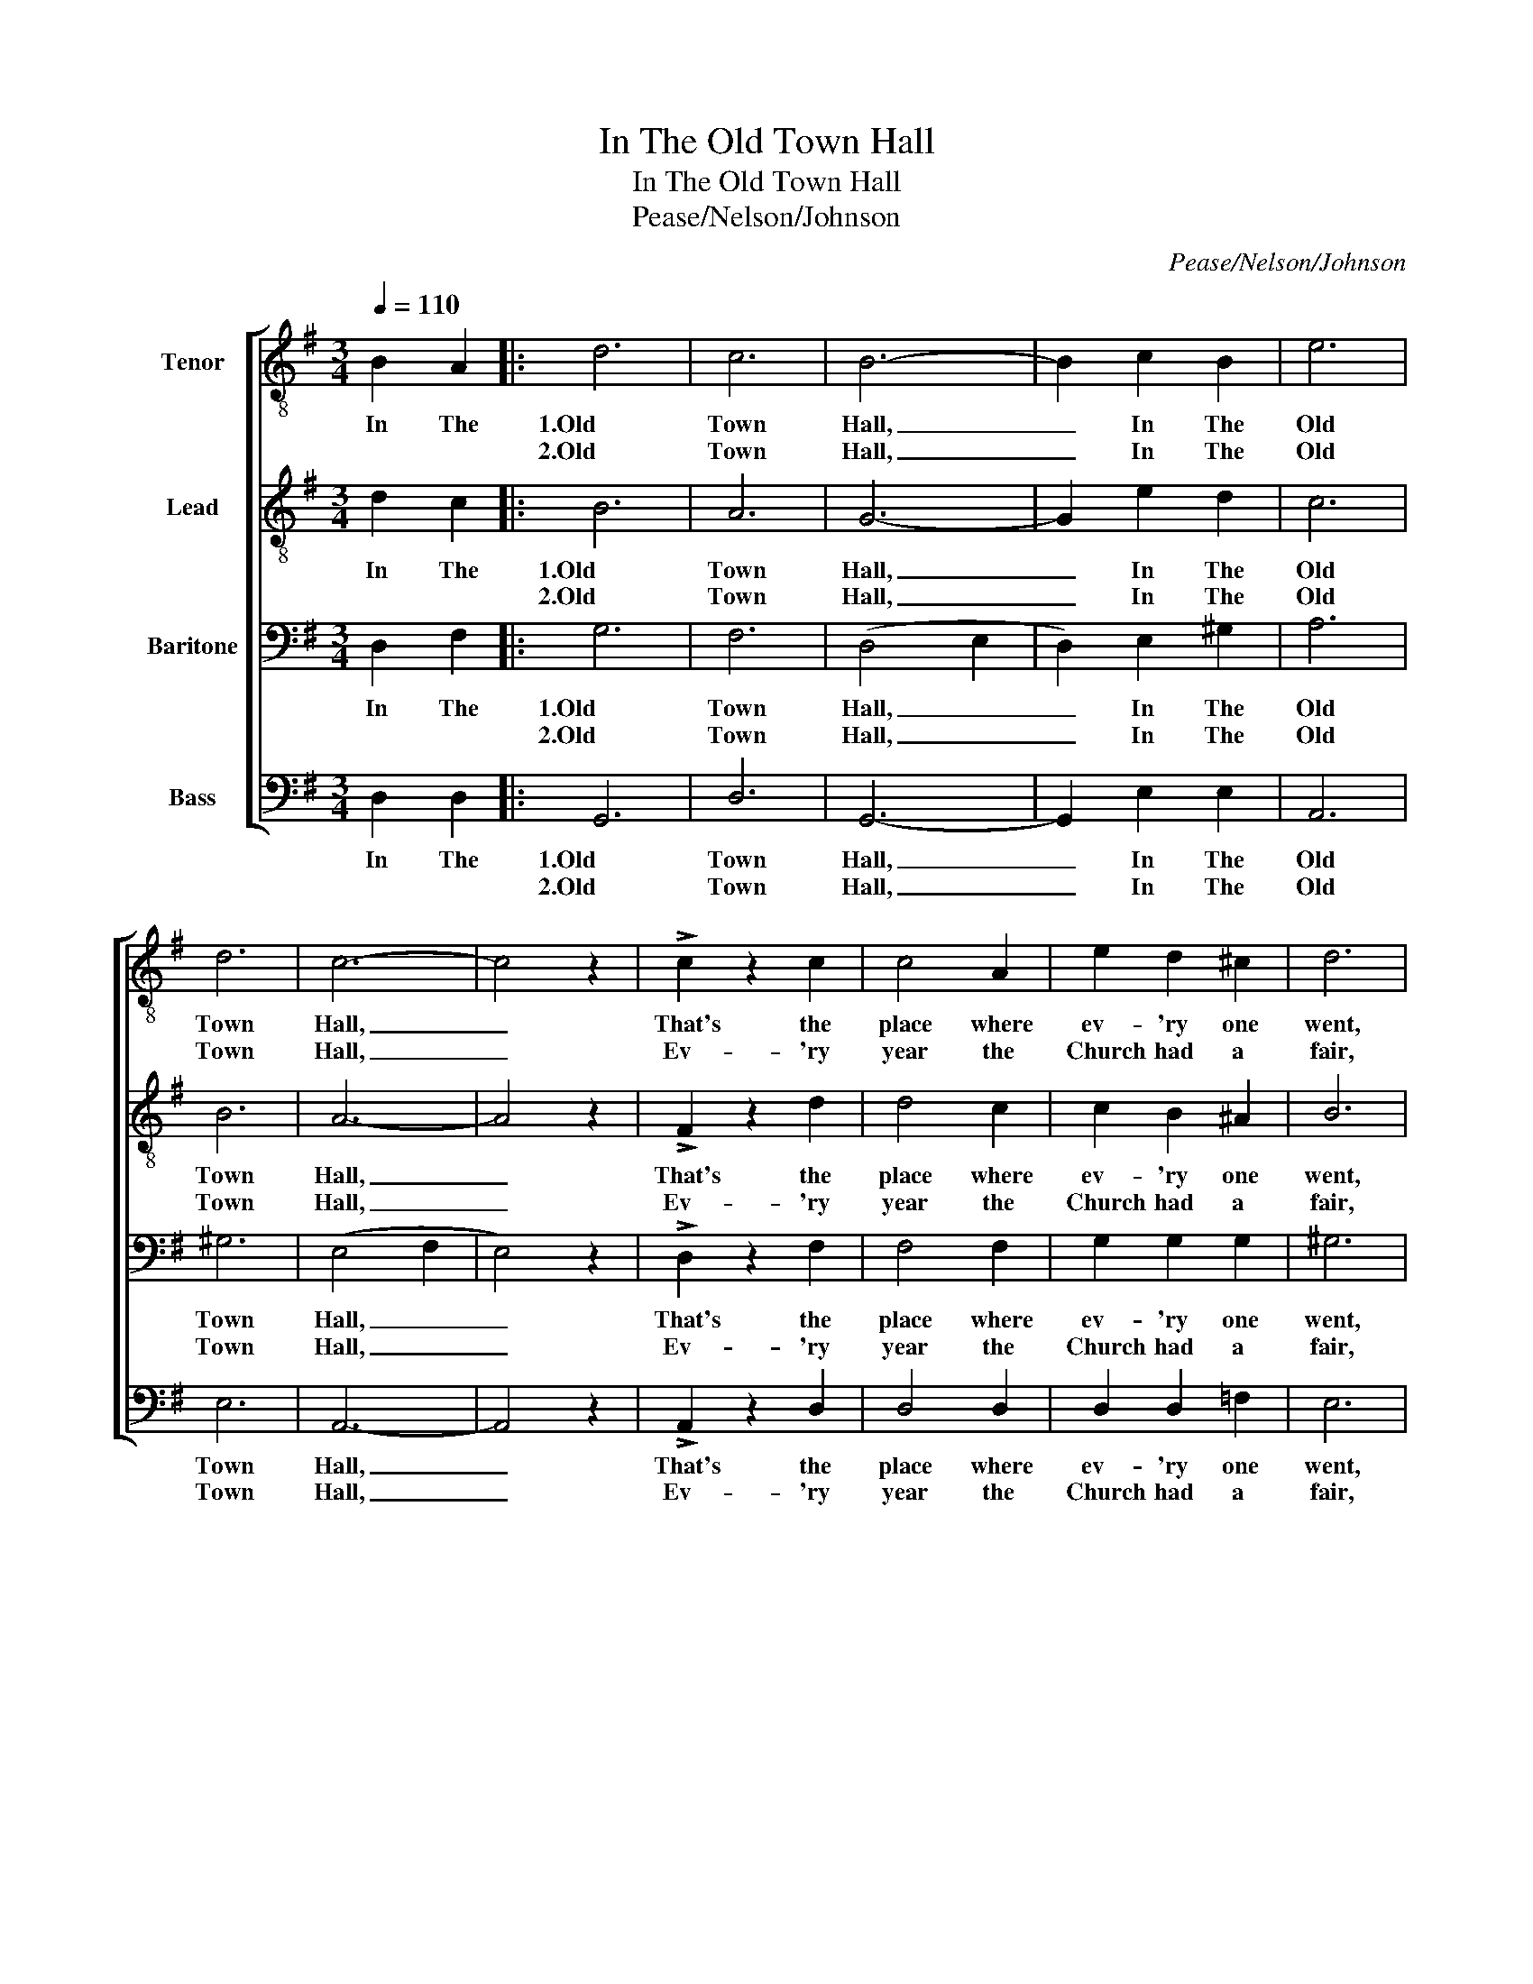 X:1
T:In The Old Town Hall
T:In The Old Town Hall
T:Pease/Nelson/Johnson
C:Pease/Nelson/Johnson
%%score [ 1 2 3 4 ]
L:1/8
Q:1/4=110
M:3/4
K:G
V:1 treble-8 nm="Tenor"
V:2 treble-8 nm="Lead"
V:3 bass nm="Baritone"
V:4 bass nm="Bass"
V:1
 B2 A2 |: d6 | c6 | B6- | B2 c2 B2 | e6 | d6 | c6- | c4 z2 | !>!c2 z2 c2 | c4 A2 | e2 d2 ^c2 | d6 | %13
w: In The|1.Old|Town|Hall,|_ In The|Old|Town|Hall,|_|That's the|place where|ev- 'ry one|went,|
w: |2.Old|Town|Hall,|_ In The|Old|Town|Hall,|_|Ev- 'ry|year the|Church had a|fair,|
 ^c2 c2 c2 | ^c2 c2 c2 | d2 =c2 B2 | c2 B2 A2 | d6 | c6 | B6- | B4 z2 | B2 c2 d2 | =f2 f2 f2 | %23
w: When we were|kids man- y|good times were|spent, In The|Old|Town|Hall,|_|Those hap- py|days I re-|
w: They'd sell you|chan- ces on|ev- 'ry thing|there, In The|Old|Town|Hall,|_|Gee, how the|Rubes used to|
 (c4 d2 | c4) !>!c2 | !>!c2 z2 c2 | c2 d2 e2 | c2 c2 c2 | e4 !>!e2 | !>!d2 z2 B2 | B2 c2 d2 | %31
w: call; _|_ That's|where they|held all the|danc- es and|fights, The|old Maid's|club would meet|
w: fall; _|_ Once|I went|home with my|pock- et- book|flat, For|I bought|tick- ets for|
 =f2 e2 f2 | d4 d2 | c2 e2 e2 | e2 d2 c2 | d2 B2 B2 | B2 B2 c2 | ^c6 | =c6 |1 B6- | B z B2 A2 :|2 %41
w: there Tues- day|nights, Next|day you'd see|Bur- lesque with|girls dressed in|tights, In The|Old|Town|Hall.|_ In The|
w: this and for|that, And|all that I|won was a|brown der- by|hat, In the|Old|Town|||
 B6- || B2 z4 |] %43
w: Hall.|_|
w: ||
V:2
 d2 c2 |: B6 | A6 | G6- | G2 e2 d2 | c6 | B6 | A6- | A4 z2 | !>!F2 z2 d2 | d4 c2 | c2 B2 ^A2 | B6 | %13
w: In The|1.Old|Town|Hall,|_ In The|Old|Town|Hall,|_|That's the|place where|ev- 'ry one|went,|
w: |2.Old|Town|Hall,|_ In The|Old|Town|Hall,|_|Ev- 'ry|year the|Church had a|fair,|
 A2 B2 A2 | E2 F2 G2 | B2 A2 ^G2 | A2 d2 c2 | B6 | A6 | G6- | G4 z2 | G2 A2 B2 | B2 c2 d2 | e6- | %24
w: When we were|kids man- y|good times were|spent, In The|Old|Town|Hall,|_|Those hap- py|days I re-|call;|
w: They'd sell you|chan- ces on|ev- 'ry thing|there, In The|Old|Town|Hall,|_|Gee, how the|Rubes used to|fall;|
 e4 !>!^d2 | !>!e2 z2 A2 | A2 B2 c2 | e2 ^d2 e2 | c4 !>!^c2 | !>!d2 z2 G2 | G2 A2 B2 | d2 ^c2 d2 | %32
w: _ That's|where they|held all the|danc- es and|fights, The|old Maid's|club would meet|there Tues- day|
w: _ Once|I went|home with my|pock- et- book|flat, For|I bought|tick- ets for|this and for|
 B4 B2 | A2 c2 c2 | c2 B2 A2 | B2 d2 d2 | d2 e2 c2 | B6 | A6 |1 G6- | G z d2 c2 :|2 G6- || G2 z4 |] %43
w: nights, Next|day you'd see|Bur- lesque with|girls dressed in|tights, In The|Old|Town|Hall.|_ In The|Hall.|_|
w: that, And|all that I|won was a|brown der- by|hat, In the|Old|Town|||||
V:3
 D,2 F,2 |: G,6 | F,6 | (D,4 E,2 | D,2) E,2 ^G,2 | A,6 | ^G,6 | (E,4 F,2 | E,4) z2 | %9
w: In The|1.Old|Town|Hall, _|_ In The|Old|Town|Hall, _|_|
w: |2.Old|Town|Hall, _|_ In The|Old|Town|Hall, _|_|
 !>!D,2 z2 F,2 | F,4 F,2 | G,2 G,2 G,2 | ^G,6 | =G,2 G,2 G,2 | G,2 A,2 E,2 | F,2 F,2 ^E,2 | %16
w: That's the|place where|ev- 'ry one|went,|When we were|kids man- y|good times were|
w: Ev- 'ry|year the|Church had a|fair,|They'd sell you|chan- ces on|ev- 'ry thing|
 F,2 D,2 F,2 | G,6 | F,6 | (D,4 E,2 | D,4) z2 | D,2 D,2 G,2 | G,2 A,2 B,2 | (G,4 ^G,2 | %24
w: spent, In The|Old|Town|Hall, _|_|Those hap- py|days I re-|call; _|
w: there, In The|Old|Town|Hall, _|_|Gee, how the|Rubes used to|fall; _|
 A,4) !>!A,2 | !>!A,2 z2 E,2 | E,2 E,2 E,2 | A,2 A,2 A,2 | A,4 !>!^A,2 | !>!B,2 z2 G,2 | %30
w: _ That's|where they|held all the|danc- es and|fights, The|old Maid's|
w: _ Once|I went|home with my|pock- et- book|flat, For|I bought|
 G,2 G,2 G,2 | ^G,2 G,2 G,2 | ^G,4 G,2 | E,2 A,2 =G,2 | F,2 F,2 F,2 | G,2 B,2 A,2 | ^G,2 G,2 A,2 | %37
w: club would meet|there Tues- day|nights, Next|day you'd see|Bur- lesque with|girls dressed in|tights, In The|
w: tick- ets for|this and for|that, And|all that I|won was a|brown der- by|hat, In the|
 =G,6 | F,6 |1 D,6- | D, z F,2 F,2 :|2 D,6- || D,2 z4 |] %43
w: Old|Town|Hall.|_ In The|Hall.|_|
w: Old|Town|||||
V:4
 D,2 D,2 |: G,,6 | D,6 | G,,6- | G,,2 E,2 E,2 | A,,6 | E,6 | A,,6- | A,,4 z2 | !>!A,,2 z2 D,2 | %10
w: In The|1.Old|Town|Hall,|_ In The|Old|Town|Hall,|_|That's the|
w: |2.Old|Town|Hall,|_ In The|Old|Town|Hall,|_|Ev- 'ry|
 D,4 D,2 | D,2 D,2 =F,2 | E,6 | E,2 E,2 E,2 | A,,2 A,,2 A,,2 | D,2 D,2 D,2 | D,2 D,2 D,2 | G,,6 | %18
w: place where|ev- 'ry one|went,|When we were|kids man- y|good times were|spent, In The|Old|
w: year the|Church had a|fair,|They'd sell you|chan- ces on|ev- 'ry thing|there, In The|Old|
 D,6 | G,,6- | G,,4 z2 | G,,2 G,,2 G,,2 | D,2 D,2 G,2 | (C,4 B,,2 | A,,4) !>!=F,2 | %25
w: Town|Hall,|_|Those hap- py|days I re-|call; _|_ That's|
w: Town|Hall,|_|Gee, how the|Rubes used to|fall; _|_ Once|
 !>!E,2 z2 A,,2 | A,,2 A,,2 A,,2 | A,,2 =F,2 E,2 | A,,4 !>!^F,2 | !>!G,2 z2 D,2 | E,2 E,2 D,2 | %31
w: where they|held all the|danc- es and|fights, The|old Maid's|club would meet|
w: I went|home with my|pock- et- book|flat, For|I bought|tick- ets for|
 B,,2 B,,2 B,,2 | E,4 E,2 | A,,2 A,,2 A,,2 | D,2 D,2 D,2 | G,,2 G,2 =F,2 | E,2 E,2 A,,2 | A,,6 | %38
w: there Tues- day|nights, Next|day you'd see|Bur- lesque with|girls dressed in|tights, In The|Old|
w: this and for|that, And|all that I|won was a|brown der- by|hat, In the|Old|
 D,6 |1 G,,6- | G,, z D,2 D,2 :|2 G,,6- || G,,2 z4 |] %43
w: Town|Hall.|_ In The|Hall.|_|
w: Town|||||

